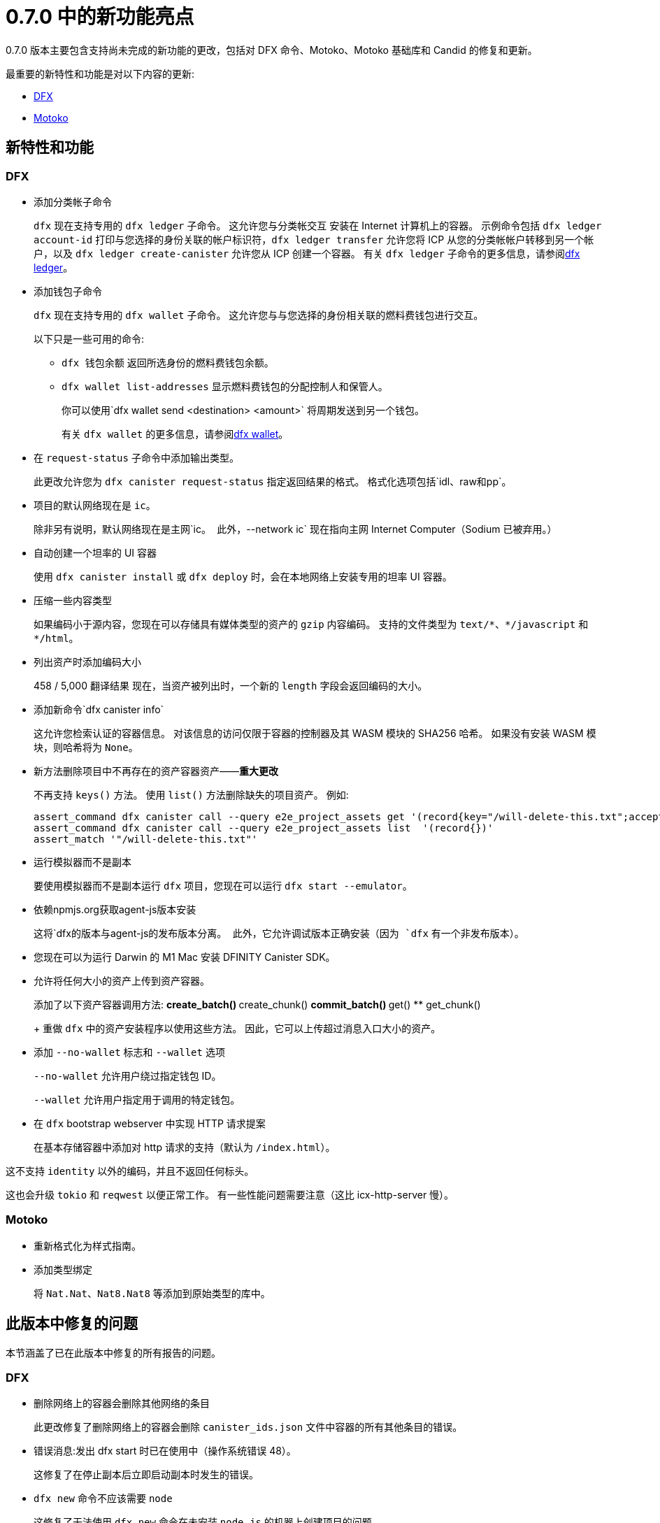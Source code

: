 = {release} 中的新功能亮点
:描述: DFINITY容器软件开发套件发行说明
:proglang: Motoko
:IC: Internet Computer
:company-id: DFINITY
:release: 0.7.0
ifdef::env-github,env-browser[:outfilesuffix:.adoc]

{release} 版本主要包含支持尚未完成的新功能的更改，包括对 DFX 命令、{proglang}、{proglang} 基础库和 Candid 的修复和更新。

最重要的新特性和功能是对以下内容的更新:

* <<DFX,DFX>>
* <<Motoko,Motoko>>

== 新特性和功能

=== DFX

* 添加分类帐子命令
+
`+dfx+` 现在支持专用的 `dfx ledger` 子命令。 这允许您与分类帐交互
安装在 Internet 计算机上的容器。 示例命令包括 `dfx ledger account-id`
打印与您选择的身份关联的帐户标识符，`dfx ledger transfer`
允许您将 ICP 从您的分类帐帐户转移到另一个帐户，以及 `dfx ledger create-canister`
允许您从 ICP 创建一个容器。
有关 `+dfx ledger+` 子命令的更多信息，请参阅link:../developers-guide/cli-reference/dfx-ledger{outfilesuffix}[dfx ledger]。

* 添加钱包子命令
+
`+dfx+` 现在支持专用的 `dfx wallet` 子命令。 这允许您与与您选择的身份相关联的燃料费钱包进行交互。
+
以下只是一些可用的命令:
+
** `+dfx 钱包余额+` 返回所选身份的燃料费钱包余额。
+
** `+dfx wallet list-addresses+` 显示燃料费钱包的分配控制人和保管人。
+ 
你可以使用`dfx wallet send <destination> <amount>`
将周期发送到另一个钱包。
+
有关 `+dfx wallet+` 的更多信息，请参阅link:../developers-guide/cli-reference/dfx-wallet{outfilesuffix}[dfx wallet]。

* 在 `+request-status+` 子命令中添加输出类型。
+
此更改允许您为 `+dfx canister request-status+` 指定返回结果的格式。 格式化选项包括`+idl+`、`+raw+`和`+pp+`。

* 项目的默认网络现在是 `ic`。
+
除非另有说明，默认网络现在是主网`+ic+`。 此外，`+--network ic+` 现在指向主网 {IC}（Sodium 已被弃用。）

* 自动创建一个坦率的 UI 容器
+
使用 `+dfx canister install+` 或 `+dfx deploy+` 时，会在本地网络上安装专用的坦率 UI 容器。

* 压缩一些内容类型
+
如果编码小于源内容，您现在可以存储具有媒体类型的资产的 `+gzip+` 内容编码。 支持的文件类型为 `+text/*+`、`+*/javascript+` 和 `+*/html+`。

* 列出资产时添加编码大小
+
458 / 5,000
翻译结果
现在，当资产被列出时，一个新的 `+length+` 字段会返回编码的大小。

* 添加新命令`+dfx canister info+`
+
这允许您检索认证的容器信息。 对该信息的访问仅限于容器的控制器及其 WASM 模块的 SHA256 哈希。 如果没有安装 WASM 模块，则哈希将为 `+None+`。

* 新方法删除项目中不再存在的资产容器资产——*重大更改* 
+
不再支持 `+keys()+` 方法。 使用 `+list()+` 方法删除缺失的项目资产。 例如:
+
[source,bash]
----
assert_command dfx canister call --query e2e_project_assets get '(record{key="/will-delete-this.txt";accept_encodings=vec{"identity"}})'
assert_command dfx canister call --query e2e_project_assets list  '(record{})'
assert_match '"/will-delete-this.txt"'
----
* 运行模拟器而不是副本
+
要使用模拟器而不是副本运行 `+dfx+` 项目，您现在可以运行 `+dfx start --emulator+`。
* 依赖npmjs.org获取agent-js版本安装
+
这将`+dfx+`的版本与`+agent-js+`的发布版本分离。 此外，它允许调试版本正确安装（因为 `+dfx+` 有一个非发布版本）。
* 您现在可以为运行 Darwin 的 M1 Mac 安装 DFINITY Canister SDK。
* 允许将任何大小的资产上传到资产容器。
+
添加了以下资产容器调用方法:
** create_batch()
** create_chunk()
** commit_batch()
** get()
** get_chunk()
+
重做 `+dfx+` 中的资产安装程序以使用这些方法。 因此，它可以上传超过消息入口大小的资产。
* 添加 `+--no-wallet+` 标志和 `+--wallet+` 选项
+
`+--no-wallet+` 允许用户绕过指定钱包 ID。
+
`+--wallet+` 允许用户指定用于调用的特定钱包。
* 在 `+dfx+` bootstrap webserver 中实现 HTTP 请求提案
+
在基本存储容器中添加对 http 请求的支持（默认为 `+/index.html+`）。

这不支持 `+identity+` 以外的编码，并且不返回任何标头。

这也会升级 `+tokio+` 和 `+reqwest+` 以便正常工作。 有一些性能问题需要注意（这比 icx-http-server 慢）。

=== Motoko

* 重新格式化为样式指南。

* 添加类型绑定
+
将 `+Nat.Nat+`、`+Nat8.Nat8+` 等添加到原始类型的库中。


== 此版本中修复的问题

本节涵盖了已在此版本中修复的所有报告的问题。

=== DFX

* 删除网络上的容器会删除其他网络的条目
+
此更改修复了删除网络上的容器会删除 `+canister_ids.json+` 文件中容器的所有其他条目的错误。

* 错误消息:发出 dfx start 时已在使用中（操作系统错误 48）。
+
这修复了在停止副本后立即启动副本时发生的错误。

* `+dfx new+` 命令不应该需要 `+node+`
+
这修复了无法使用 `+dfx new+` 命令在未安装 `+node.js+` 的机器上创建项目的问题。

* 缺少 webpack.config 插件
+
这会将缺少的 ProvidePlugin 添加到新项目的 webpack.config 中。

* 允许新项目资产包含非 UTF-8 文件
+
以前资产被强制为有效的 UTF-8 字符串。 在此更改之后，如果无法转换字符串，则会忽略就地变量替换。

=== Motoko

* 不再被不同但同名的类型定义所迷惑。

* 同名类型和专业的数量从 1（不是 2）开始

* 通过在翻译前进行规范化来避免类型等式的长链

//== 已知问题和限制

//本节涵盖可能影响您在特定环境或场景中使用 {sdk-short-name} 的任何已知问题或限制。
